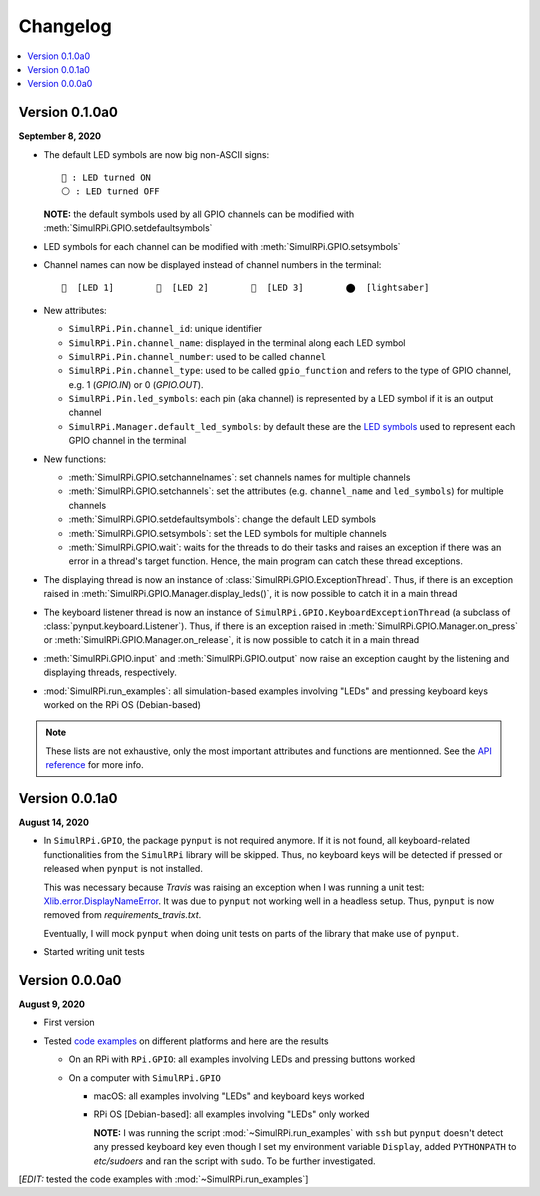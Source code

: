 =========
Changelog
=========

.. contents::
   :depth: 2
   :local:

Version 0.1.0a0
===============
.. _default-led-symbols-label:

.. TODO: IMPORTANT add date

**September 8, 2020**

* The default LED symbols are now big non-ASCII signs::

   🛑 : LED turned ON
   ⚪ : LED turned OFF

  **NOTE:** the default symbols used by all GPIO channels can be modified with
  :meth:`SimulRPi.GPIO.setdefaultsymbols`

* LED symbols for each channel can be modified with
  :meth:`SimulRPi.GPIO.setsymbols`
* Channel names can now be displayed instead of channel numbers in the terminal::

   🛑  [LED 1]        🛑  [LED 2]        🛑  [LED 3]        ⬤  [lightsaber]
* New attributes:

  * ``SimulRPi.Pin.channel_id``: unique identifier
  * ``SimulRPi.Pin.channel_name``: displayed in the terminal along each LED
    symbol
  * ``SimulRPi.Pin.channel_number``: used to be called ``channel``
  * ``SimulRPi.Pin.channel_type``: used to be called ``gpio_function`` and
    refers to the type of GPIO channel, e.g. 1 (`GPIO.IN`) or 0 (`GPIO.OUT`).
  * ``SimulRPi.Pin.led_symbols``: each pin (aka channel) is represented by a
    LED symbol if it is an output channel
  * ``SimulRPi.Manager.default_led_symbols``: by default these are the
    `LED symbols`_ used to represent each GPIO channel in the terminal

* New functions:

  * :meth:`SimulRPi.GPIO.setchannelnames`: set channels names for multiple
    channels
  * :meth:`SimulRPi.GPIO.setchannels`: set the attributes (e.g.
    ``channel_name`` and ``led_symbols``) for multiple channels
  * :meth:`SimulRPi.GPIO.setdefaultsymbols`: change the default LED symbols
  * :meth:`SimulRPi.GPIO.setsymbols`: set the LED symbols for multiple channels
  * :meth:`SimulRPi.GPIO.wait`: waits for the threads to do their tasks and
    raises an exception if there was an error in a thread's target function.
    Hence, the main program can catch these thread exceptions.

* The displaying thread is now an instance of
  :class:`SimulRPi.GPIO.ExceptionThread`. Thus, if there is an exception raised
  in :meth:`SimulRPi.GPIO.Manager.display_leds()`, it is now possible to catch
  it in a main thread

* The keyboard listener thread is now an instance of
  ``SimulRPi.GPIO.KeyboardExceptionThread`` (a subclass of
  :class:`pynput.keyboard.Listener`). Thus, if there is an exception raised in
  :meth:`SimulRPi.GPIO.Manager.on_press` or
  :meth:`SimulRPi.GPIO.Manager.on_release`, it is now possible to catch it in a
  main thread

* :meth:`SimulRPi.GPIO.input` and :meth:`SimulRPi.GPIO.output` now raise an
  exception caught by the listening and displaying threads, respectively.

* :mod:`SimulRPi.run_examples`: all simulation-based examples involving "LEDs"
  and pressing keyboard keys worked on the RPi OS (Debian-based)

.. note::

  These lists are not exhaustive, only the most important attributes and
  functions are mentionned. See the `API reference`_ for more info.

Version 0.0.1a0
===============

**August 14, 2020**

* In ``SimulRPi.GPIO``, the package ``pynput`` is not required anymore. If it
  is not found, all keyboard-related functionalities from the ``SimulRPi``
  library will be skipped. Thus, no keyboard keys will be detected if pressed
  or released when ``pynput`` is not installed.

  This was necessary because *Travis* was raising an exception when I was
  running a unit test: `Xlib.error.DisplayNameError`_. It was
  due to ``pynput`` not working well in a headless setup. Thus, ``pynput`` is
  now removed from *requirements_travis.txt*.

  Eventually, I will mock ``pynput`` when doing unit tests on parts of the
  library that make use of ``pynput``.

* Started writing unit tests

Version 0.0.0a0
===============

**August 9, 2020**

* First version

* Tested `code examples`_ on different platforms and here are the results

  * On an RPi with ``RPi.GPIO``: all examples involving LEDs and pressing
    buttons worked

  * On a computer with ``SimulRPi.GPIO``

    * macOS: all examples involving "LEDs" and keyboard keys worked
    * RPi OS [Debian-based]: all examples involving "LEDs" only worked

      **NOTE:** I was running the script :mod:`~SimulRPi.run_examples`
      with ``ssh`` but ``pynput`` doesn't detect any pressed keyboard key
      even though I set my environment variable ``Display``, added
      ``PYTHONPATH`` to *etc/sudoers* and ran the script with ``sudo``. To be
      further investigated.

[*EDIT:* tested the code examples with :mod:`~SimulRPi.run_examples`]

.. URLs

.. 1. External links
.. _Xlib.error.DisplayNameError: https://travis-ci.org/github/raul23/SimulRPi/builds/716458786#L235

.. 2. Internal links
.. _code examples: README_docs.html#examples-label
.. _LED symbols: #default-led-symbols-label
.. _API reference: api_reference.html
